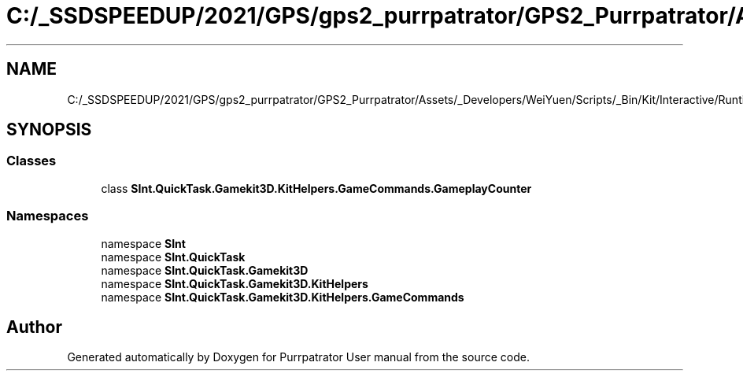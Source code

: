 .TH "C:/_SSDSPEEDUP/2021/GPS/gps2_purrpatrator/GPS2_Purrpatrator/Assets/_Developers/WeiYuen/Scripts/_Bin/Kit/Interactive/Runtime/Actions/GameplayCounter.cs" 3 "Mon Apr 18 2022" "Purrpatrator User manual" \" -*- nroff -*-
.ad l
.nh
.SH NAME
C:/_SSDSPEEDUP/2021/GPS/gps2_purrpatrator/GPS2_Purrpatrator/Assets/_Developers/WeiYuen/Scripts/_Bin/Kit/Interactive/Runtime/Actions/GameplayCounter.cs
.SH SYNOPSIS
.br
.PP
.SS "Classes"

.in +1c
.ti -1c
.RI "class \fBSInt\&.QuickTask\&.Gamekit3D\&.KitHelpers\&.GameCommands\&.GameplayCounter\fP"
.br
.in -1c
.SS "Namespaces"

.in +1c
.ti -1c
.RI "namespace \fBSInt\fP"
.br
.ti -1c
.RI "namespace \fBSInt\&.QuickTask\fP"
.br
.ti -1c
.RI "namespace \fBSInt\&.QuickTask\&.Gamekit3D\fP"
.br
.ti -1c
.RI "namespace \fBSInt\&.QuickTask\&.Gamekit3D\&.KitHelpers\fP"
.br
.ti -1c
.RI "namespace \fBSInt\&.QuickTask\&.Gamekit3D\&.KitHelpers\&.GameCommands\fP"
.br
.in -1c
.SH "Author"
.PP 
Generated automatically by Doxygen for Purrpatrator User manual from the source code\&.
